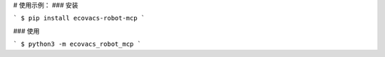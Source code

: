
# 使用示例：
### 安装

```
$ pip install ecovacs-robot-mcp
```

### 使用

```
$ python3 -m ecovacs_robot_mcp
```